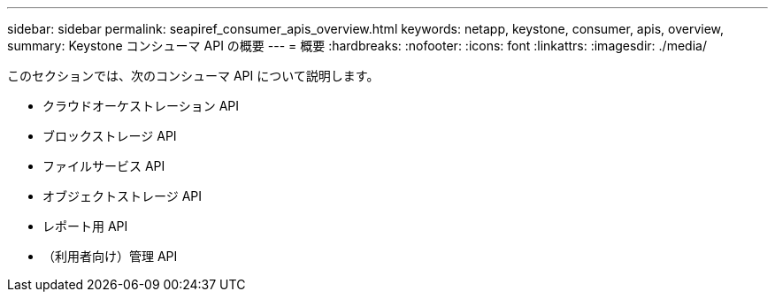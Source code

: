 ---
sidebar: sidebar 
permalink: seapiref_consumer_apis_overview.html 
keywords: netapp, keystone, consumer, apis, overview, 
summary: Keystone コンシューマ API の概要 
---
= 概要
:hardbreaks:
:nofooter: 
:icons: font
:linkattrs: 
:imagesdir: ./media/


[role="lead"]
このセクションでは、次のコンシューマ API について説明します。

* クラウドオーケストレーション API
* ブロックストレージ API
* ファイルサービス API
* オブジェクトストレージ API
* レポート用 API
* （利用者向け）管理 API

